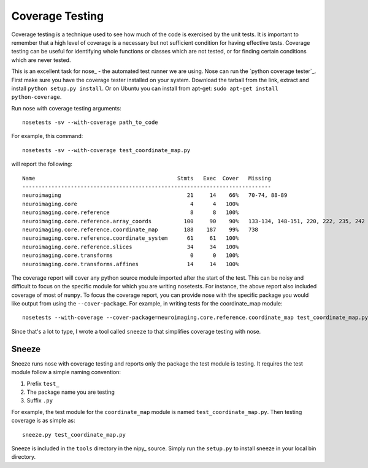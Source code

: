 
Coverage Testing
----------------

Coverage testing is a technique used to see how much of the code is
exercised by the unit tests. It is important to remember that a high
level of coverage is a necessary but not sufficient condition for
having effective tests. Coverage testing can be useful for identifying
whole functions or classes which are not tested, or for finding
certain conditions which are never tested.

This is an excellent task for nose_ - the automated test runner we are
using.  Nose can run the `python coverage tester`_.  First make sure
you have the coverage tester installed on your system.  Download the
tarball from the link, extract and install ``python setup.py
install``. Or on Ubuntu you can install from apt-get: ``sudo apt-get
install python-coverage``.

Run nose with coverage testing arguments::

   nosetests -sv --with-coverage path_to_code

For example, this command::
    
    nosetests -sv --with-coverage test_coordinate_map.py

will report the following::

 Name                                            Stmts   Exec  Cover   Missing
 -----------------------------------------------------------------------------
 neuroimaging                                       21     14    66%   70-74, 88-89
 neuroimaging.core                                   4      4   100%   
 neuroimaging.core.reference                         8      8   100%   
 neuroimaging.core.reference.array_coords          100     90    90%   133-134, 148-151, 220, 222, 235, 242
 neuroimaging.core.reference.coordinate_map        188    187    99%   738
 neuroimaging.core.reference.coordinate_system      61     61   100%   
 neuroimaging.core.reference.slices                 34     34   100%   
 neuroimaging.core.transforms                        0      0   100%   
 neuroimaging.core.transforms.affines               14     14   100%   


The coverage report will cover any python source module imported after
the start of the test.  This can be noisy and difficult to focus on
the specific module for which you are writing nosetests.  For
instance, the above report also included coverage of most of
``numpy``.  To focus the coverage report, you can provide nose with
the specific package you would like output from using the
``--cover-package``.  For example, in writing tests for the
coordinate_map module::

    nosetests --with-coverage --cover-package=neuroimaging.core.reference.coordinate_map test_coordinate_map.py

Since that's a lot to type, I wrote a tool called ``sneeze`` to that
simplifies coverage testing with nose.


Sneeze
^^^^^^

Sneeze runs nose with coverage testing and reports only the package
the test module is testing.  It requires the test module follow a
simple naming convention:

#. Prefix ``test_``
#. The package name you are testing
#. Suffix ``.py``

For example, the test module for the ``coordinate_map`` module is
named ``test_coordinate_map.py``.  Then testing coverage is as simple as::

      sneeze.py test_coordinate_map.py

Sneeze is included in the ``tools`` directory in the nipy_
source. Simply run the ``setup.py`` to install sneeze in your local
bin directory.

